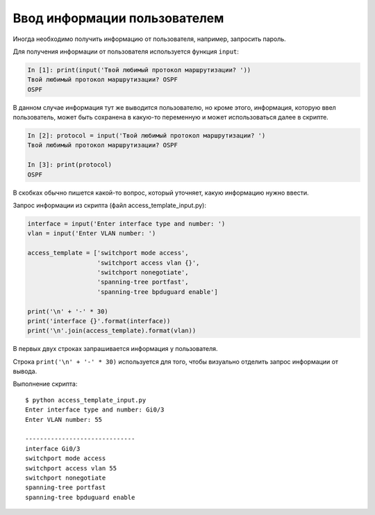 Ввод информации пользователем
-----------------------------

Иногда необходимо получить информацию от пользователя, например, запросить пароль.


Для получения информации от пользователя используется функция ``input``:

.. code:: python

    In [1]: print(input('Твой любимый протокол маршрутизации? '))
    Твой любимый протокол маршрутизации? OSPF
    OSPF

В данном случае информация тут же выводится пользователю, но
кроме этого, информация, которую ввел пользователь, может быть сохранена
в какую-то переменную и может использоваться далее в скрипте.

.. code:: python

    In [2]: protocol = input('Твой любимый протокол маршрутизации? ')
    Твой любимый протокол маршрутизации? OSPF

    In [3]: print(protocol)
    OSPF

В скобках обычно пишется какой-то вопрос, который уточняет, какую
информацию нужно ввести.

Запрос информации из скрипта (файл access_template_input.py):

.. code:: python

    interface = input('Enter interface type and number: ')
    vlan = input('Enter VLAN number: ')

    access_template = ['switchport mode access',
                       'switchport access vlan {}',
                       'switchport nonegotiate',
                       'spanning-tree portfast',
                       'spanning-tree bpduguard enable']

    print('\n' + '-' * 30)
    print('interface {}'.format(interface))
    print('\n'.join(access_template).format(vlan))

В первых двух строках запрашивается информация у пользователя.

Строка ``print('\n' + '-' * 30)`` используется для того,
чтобы визуально отделить запрос информации от вывода.

Выполнение скрипта:

::

    $ python access_template_input.py
    Enter interface type and number: Gi0/3
    Enter VLAN number: 55

    ------------------------------
    interface Gi0/3
    switchport mode access
    switchport access vlan 55
    switchport nonegotiate
    spanning-tree portfast
    spanning-tree bpduguard enable

